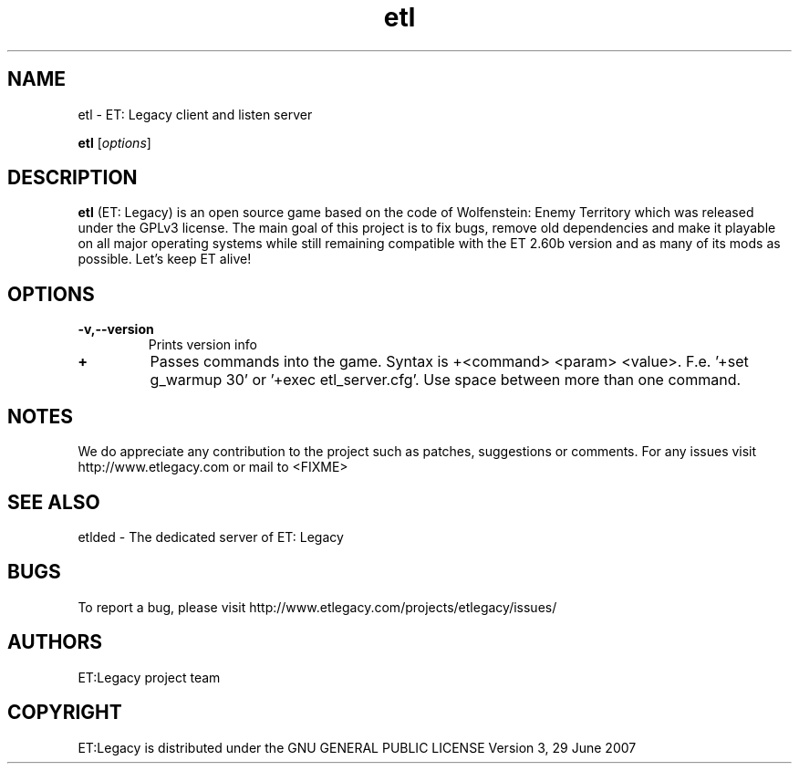.TH etl 1 "9 January 2013" "" "ET: Legacy client and listen server man page"

.SH NAME
etl \- ET: Legacy client and listen server 

..SH SYNOPSIS
.B etl
.RI [ options ]
.br

.SH DESCRIPTION
\fBetl\fP (ET: Legacy) is an open source game based on the code of Wolfenstein: Enemy Territory which was released under the GPLv3 license. The main goal of this project is to fix bugs, remove old dependencies and make it playable on all major operating systems while still remaining compatible with the ET 2.60b version and as many of its mods as possible. Let's keep ET alive!

.SH OPTIONS

.IP \fB\-v,--version\fP
Prints version info

.IP \fB\+\fP
Passes commands into the game. Syntax is +<command> <param> <value>. F.e. '+set g_warmup 30' or '+exec etl_server.cfg'. Use space between more than one command.

.SH NOTES

We do appreciate any contribution to the project such as patches, suggestions or comments.
For any issues visit http://www.etlegacy.com or mail to <FIXME>

.SH "SEE ALSO"

etlded - The dedicated server of ET: Legacy 

.SH BUGS

To report a bug, please visit http://www.etlegacy.com/projects/etlegacy/issues/

.SH AUTHORS

ET:Legacy project team

.SH COPYRIGHT

ET:Legacy is distributed under the GNU GENERAL PUBLIC LICENSE Version 3, 29 June 2007 